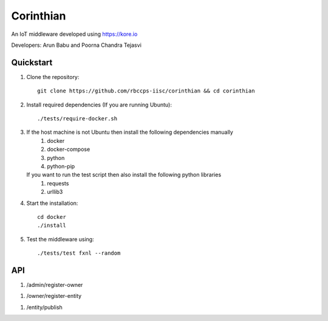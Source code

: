 ==========
Corinthian
==========

.. image:: https://travis-ci.org/rbccps-iisc/corinthian.svg?branch=master
    :target: https://travis-ci.org/rbccps-iisc/corinthian
    
An IoT middleware developed using https://kore.io

Developers: Arun Babu and Poorna Chandra Tejasvi

Quickstart
==========

#. Clone the repository::

    git clone https://github.com/rbccps-iisc/corinthian && cd corinthian
    
#. Install required dependencies (If you are running Ubuntu)::

    ./tests/require-docker.sh

#. If the host machine is not Ubuntu then install the following dependencies manually
	#. docker
	#. docker-compose
	#. python
	#. python-pip
	
   If you want to run the test script then also install the following python libraries
	#. requests
	#. urllib3
    
#. Start the installation::

    cd docker
    ./install

#. Test the middleware using::

    ./tests/test fxnl --random

API
===
#. /admin/register-owner

.. image:: https://raw.githubusercontent.com/rbccps-iisc/corinthian/master/DOCS/register-owner.svg?sanitize=true

#. /owner/register-entity

.. image:: https://raw.githubusercontent.com/rbccps-iisc/corinthian/master/DOCS/register-entity.svg?sanitize=true

#. /entity/publish 

.. image:: https://raw.githubusercontent.com/rbccps-iisc/corinthian/master/DOCS/publish.svg?sanitize=true
